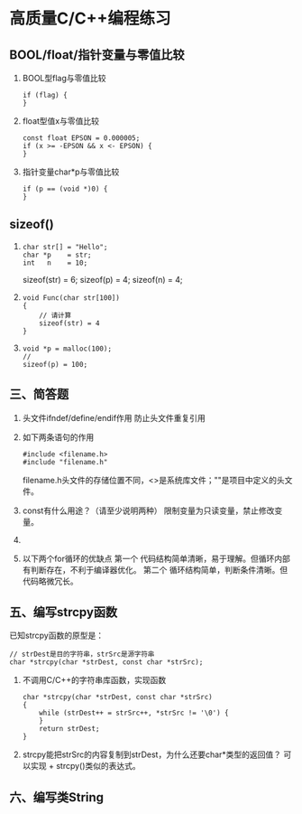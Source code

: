 
* 高质量C/C++编程练习

** BOOL/float/指针变量与零值比较
   1. BOOL型flag与零值比较
      #+begin_src c++
        if (flag) {
        }
      #+end_src
   2. float型值x与零值比较
      #+begin_src c++
        const float EPSON = 0.000005;
        if (x >= -EPSON && x <- EPSON) {
        }
      #+end_src
   3. 指针变量char*p与零值比较
      #+begin_src c++
        if (p == (void *)0) {
        }
      #+end_src
** sizeof()
   1. 
      #+begin_src c++
         char str[] = "Hello";
         char *p    = str;
         int   n    = 10;
      #+end_src
      
      sizeof(str) = 6;
      sizeof(p) = 4;
      sizeof(n) = 4;

   2. 
      #+begin_src c++
         void Func(char str[100])
         {
             // 请计算
             sizeof(str) = 4
         }
      #+end_src
         
   3.
      #+begin_src c++
        void *p = malloc(100);
        // 
        sizeof(p) = 100;
      #+end_src

** 三、简答题
   1. 头文件ifndef/define/endif作用
      防止头文件重复引用
   2. 如下两条语句的作用
      #+begin_src c++
        #include <filename.h>
        #include "filename.h"
      #+end_src
        filename.h头文件的存储位置不同，<>是系统库文件；""是项目中定义的头文件。
   3. const有什么用途？（请至少说明两种）
      限制变量为只读变量，禁止修改变量。
   4. 
   5. 以下两个for循环的优缺点
      第一个
      代码结构简单清晰，易于理解。但循环内部有判断存在，不利于编译器优化。
      第二个
      循环结构简单，判断条件清晰。但代码略微冗长。

** 五、编写strcpy函数
   已知strcpy函数的原型是：
   #+begin_src c++
     // strDest是目的字符串，strSrc是源字符串
     char *strcpy(char *strDest, const char *strSrc);
   #+end_src
   1. 不调用C/C++的字符串库函数，实现函数
      #+begin_src c++
        char *strcpy(char *strDest, const char *strSrc)
        {
            while (strDest++ = strSrc++, *strSrc != '\0') {
            }
            return strDest;
        } 
      #+end_src
   2. strcpy能把strSrc的内容复制到strDest，为什么还要char*类型的返回值？
      可以实现 + strcpy()类似的表达式。

** 六、编写类String
   




        
   
